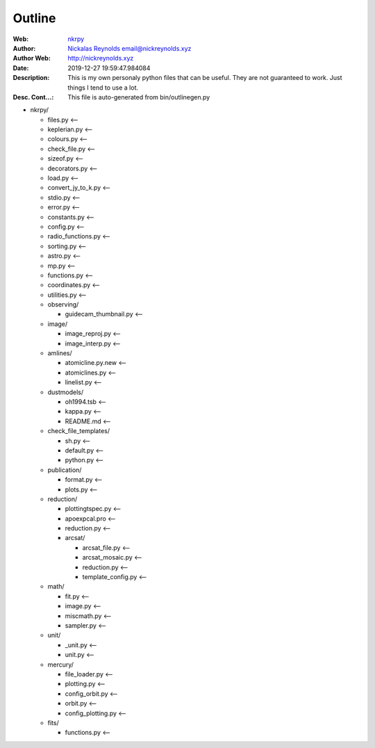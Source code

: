 =========
Outline
=========

:Web: `nkrpy`_
:Author: `Nickalas Reynolds`_ email@nickreynolds.xyz
:Author Web: `http://nickreynolds.xyz`_
:Date: 2019-12-27 19:59:47.984084
:Description: This is my own personaly python files that can be useful. They are not guaranteed to work. Just things I tend to use a lot.
:Desc. Cont...: This file is auto-generated from bin/outlinegen.py

.. _`Nickalas Reynolds`: mailto:email@nickreynolds.xyz
.. _`http://nickreynolds.xyz`: http://nickreynolds.xyz
.. _`nkrpy`: http://github.com/nickalaskreynolds/nkrpy

* nkrpy/

  * files.py           <--

  * keplerian.py       <--

  * colours.py         <--

  * check_file.py      <--

  * sizeof.py          <--

  * decorators.py      <--

  * load.py            <--

  * convert_jy_to_k.py <--

  * stdio.py           <--

  * error.py           <--

  * constants.py       <--

  * config.py          <--

  * radio_functions.py <--

  * sorting.py         <--

  * astro.py           <--

  * mp.py              <--

  * functions.py       <--

  * coordinates.py     <--

  * utilities.py       <--

  * observing/

    * guidecam_thumbnail.py <--

  * image/

    * image_reproj.py <--

    * image_interp.py <--

  * amlines/

    * atomicline.py.new <--

    * atomiclines.py    <--

    * linelist.py       <--

  * dustmodels/

    * oh1994.tsb  <--

    * kappa.py    <--

    * README.md   <--

  * check_file_templates/

    * sh.py      <--

    * default.py <--

    * python.py  <--

  * publication/

    * format.py   <--

    * plots.py    <--

  * reduction/

    * plottingtspec.py <--

    * apoexpcal.pro    <--

    * reduction.py     <--

    * arcsat/

      * arcsat_file.py     <--

      * arcsat_mosaic.py   <--

      * reduction.py       <--

      * template_config.py <--

  * math/

    * fit.py      <--

    * image.py    <--

    * miscmath.py <--

    * sampler.py  <--

  * unit/

    * _unit.py    <--

    * unit.py     <--

  * mercury/

    * file_loader.py     <--

    * plotting.py        <--

    * config_orbit.py    <--

    * orbit.py           <--

    * config_plotting.py <--

  * fits/

    * functions.py <--



